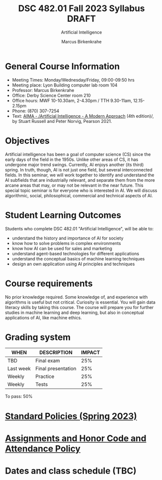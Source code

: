 #+TITLE:DSC 482.01 Fall 2023 Syllabus DRAFT
#+AUTHOR: Marcus Birkenkrahe
#+SUBTITLE: Artificial Intelligence
#+options: toc:nil
* General Course Information

  - Meeting Times: Monday/Wednesday/Friday, 09:00-09:50 hrs
  - Meeting place: Lyon Building computer lab room 104
  - Professor: Marcus Birkenkrahe
  - Office: Derby Science Center room 210
  - Office hours: MWF 10-10.30am, 2-4.30pm / TTH 9.30-11am, 12.15-2.15pm    
  - Phone: (870) 307-7254
  - Text: [[https://aima.cs.berkeley.edu/][AIMA - /Artificial Intelligence - A Modern Approach]] (4th
    edition)/, by Stuart Russell and Peter Norvig, Pearson 2021.

* Objectives

   Artificial intelligence has been a goal of computer science (CS)
   since the early days of the field in the 1950s. Unlike other areas
   of CS, it has undergone major trend swings. Currently, AI enjoys
   another (its third) spring. In truth, though, AI is not just one
   field, but several interconnected fields. In this seminar, we will
   work together to identify and understand the AI subfields that are
   industrially relevant, and separate them from the more arcane areas
   that may, or may not be relevant in the near future. This special
   topic seminar is for everyone who is interested in AI. We will
   discuss algorithmic, social, philosophical, commercial and
   technical aspects of AI.

* Student Learning Outcomes

   Students who complete DSC 482.01 "Artificial Intelligence", will be
   able to:

   - understand the history and importance of AI for society
   - know how to solve problems in complex environments
   - know how AI can be used for sales and marketing
   - understand agent-based technologies for different applications
   - understand the conceptual basics of machine learning techniques
   - design an own application using AI principles and techniques

* Course requirements

   No prior knowledge required. Some knowledge of, and experience with
   algorithms is useful but not critical. Curiosity is essential. You
   will gain data literacy skills by taking this course. The course
   will prepare you for further studies in machine learning and deep
   learning, but also in conceptual applications of AI, like machine
   ethics.

* Grading system

   | WHEN       | DESCRIPTION        | IMPACT |
   |------------+--------------------+--------|
   | TBD        | Final exam         |    25% |
   | Last week  | Final presentation |    25% |
   | Weekly     | Practice           |    25% |
   | Weekly     | Tests              |    25% |

   To pass: 50%

* [[https://docs.google.com/document/d/1ZaoAIX7rdBOsRntBxPk7TK77Vld9NXECVLvT9_Jovwc/edit?usp=sharing][Standard Policies (Spring 2023)]]
* [[https://tinyurl.com/LyonPolicy][Assignments and Honor Code and Attendance Policy]]
* Dates and class schedule (TBC)
